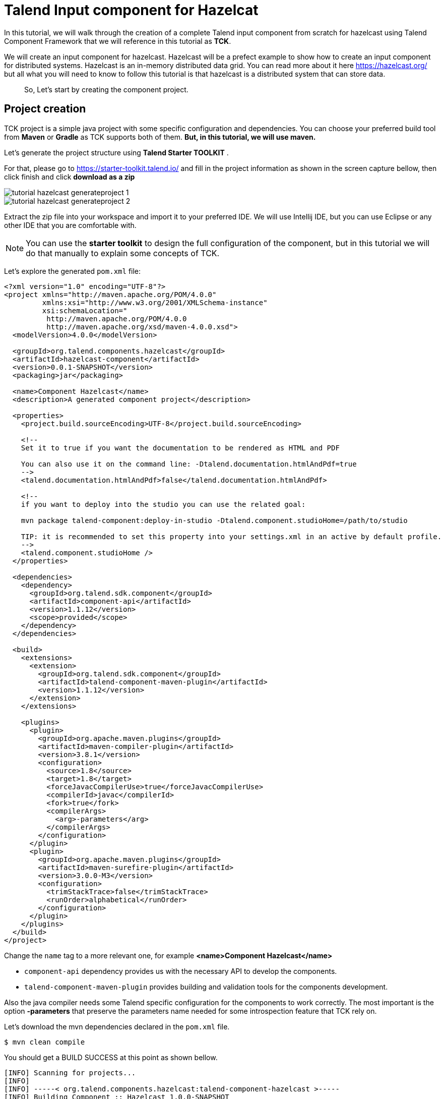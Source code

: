 = Talend Input component for Hazelcat
:page-partial:
:description: Example of input component implementation with Talend Component Kit
:keywords: tutorial, example, partition mapper, producer, source, hazelcast, distributed

[[tutorial-create-an-input-component2]]
In this tutorial, we will walk through the creation of a complete Talend input component from scratch for hazelcast using
Talend Component Framework that we will reference in this tutorial as *TCK*.

We will create an input component for hazelcast. Hazelcast will be a prefect example to show how to create an input component
for distributed systems. Hazelcast is an in-memory distributed data grid. You can read more about it here https://hazelcast.org/ but all what you
will need to know to follow this tutorial is that hazelcast is a distributed system that can store data.
____
So, Let's start by creating the component project.
____
== Project creation
TCK project is a simple java project with some specific configuration and dependencies. You can choose your
preferred build tool from *Maven* or *Gradle* as TCK supports both of them. *But, in this tutorial, we will use maven.*

Let's generate the project structure using *Talend Starter TOOLKIT* .

For that, please go to https://starter-toolkit.talend.io/ and fill in the project information as shown
in the screen capture bellow, then click finish and click *download as a zip*

image::tutorial_hazelcast_generateproject_1.png[]
image::tutorial_hazelcast_generateproject_2.png[]

Extract the zip file into your workspace and import it to your preferred IDE. We will use Intellij IDE, but you can use Eclipse
or any other IDE that you are comfortable with.

NOTE: You can use the *starter toolkit* to design the full configuration of the component, but in this tutorial we will do that
manually to explain some concepts of TCK.

Let's explore the generated `pom.xml` file:
[source,xml]
----
<?xml version="1.0" encoding="UTF-8"?>
<project xmlns="http://maven.apache.org/POM/4.0.0"
         xmlns:xsi="http://www.w3.org/2001/XMLSchema-instance"
         xsi:schemaLocation="
          http://maven.apache.org/POM/4.0.0
          http://maven.apache.org/xsd/maven-4.0.0.xsd">
  <modelVersion>4.0.0</modelVersion>

  <groupId>org.talend.components.hazelcast</groupId>
  <artifactId>hazelcast-component</artifactId>
  <version>0.0.1-SNAPSHOT</version>
  <packaging>jar</packaging>

  <name>Component Hazelcast</name>
  <description>A generated component project</description>

  <properties>
    <project.build.sourceEncoding>UTF-8</project.build.sourceEncoding>

    <!--
    Set it to true if you want the documentation to be rendered as HTML and PDF

    You can also use it on the command line: -Dtalend.documentation.htmlAndPdf=true
    -->
    <talend.documentation.htmlAndPdf>false</talend.documentation.htmlAndPdf>

    <!--
    if you want to deploy into the studio you can use the related goal:

    mvn package talend-component:deploy-in-studio -Dtalend.component.studioHome=/path/to/studio

    TIP: it is recommended to set this property into your settings.xml in an active by default profile.
    -->
    <talend.component.studioHome />
  </properties>

  <dependencies>
    <dependency>
      <groupId>org.talend.sdk.component</groupId>
      <artifactId>component-api</artifactId>
      <version>1.1.12</version>
      <scope>provided</scope>
    </dependency>
  </dependencies>

  <build>
    <extensions>
      <extension>
        <groupId>org.talend.sdk.component</groupId>
        <artifactId>talend-component-maven-plugin</artifactId>
        <version>1.1.12</version>
      </extension>
    </extensions>

    <plugins>
      <plugin>
        <groupId>org.apache.maven.plugins</groupId>
        <artifactId>maven-compiler-plugin</artifactId>
        <version>3.8.1</version>
        <configuration>
          <source>1.8</source>
          <target>1.8</target>
          <forceJavacCompilerUse>true</forceJavacCompilerUse>
          <compilerId>javac</compilerId>
          <fork>true</fork>
          <compilerArgs>
            <arg>-parameters</arg>
          </compilerArgs>
        </configuration>
      </plugin>
      <plugin>
        <groupId>org.apache.maven.plugins</groupId>
        <artifactId>maven-surefire-plugin</artifactId>
        <version>3.0.0-M3</version>
        <configuration>
          <trimStackTrace>false</trimStackTrace>
          <runOrder>alphabetical</runOrder>
        </configuration>
      </plugin>
    </plugins>
  </build>
</project>
----
Change the `name` tag to a more relevant one, for example *<name>Component Hazelcast</name>*

- `component-api` dependency provides us with the necessary API to develop the components.
- `talend-component-maven-plugin` provides building and validation tools for the components development.

Also the java compiler needs some Talend specific configuration for the components to work correctly.
The most important is the option *-parameters* that preserve the parameters name needed for some introspection feature that TCK rely on.

Let's download the mvn dependencies declared in the `pom.xml` file.
```
$ mvn clean compile
```
You should get a BUILD SUCCESS at this point as shown bellow.
```
[INFO] Scanning for projects...
[INFO]
[INFO] -----< org.talend.components.hazelcast:talend-component-hazelcast >-----
[INFO] Building Component :: Hazelcast 1.0.0-SNAPSHOT
[INFO] --------------------------------[ jar ]---------------------------------
[INFO]

...

[INFO]
[INFO] ------------------------------------------------------------------------
[INFO] BUILD SUCCESS
[INFO] ------------------------------------------------------------------------
[INFO] Total time:  1.311 s
[INFO] Finished at: 2019-09-03T11:42:41+02:00
[INFO] ------------------------------------------------------------------------
```
Now, let's create the project structure. For that, create the following folder structure as the following:

```
$ mkdir -p src/main/java
$ mkdir -p src/main/resources
```
And then, let's create the component java packages.

IMPORTANT: The Package are mandatory in the component model and you can't use the default one (no package).
It's recommended to create unique package by component to be able to reuse them as dependencies in other component
for example or to guarantee an isolation while writing unit tests.

```
$ mkdir -p src/main/java/org/talend/components/hazelcast
$ mkdir -p src/main/resources/org/talend/components/hazelcast
```
____
Now, the project is correctly setup, let's continue by registering the component family and setting up
some i18n properties
____
== Registering the Hazelcast components family
Every family (group) of components needs to be registered to be loaded by components server and then to be available
in Talend Studio components palette for example.

The family registration is done via the `package-info.java` file so let's create it.
For that move to `src/main/java/org/talend/components/hazelcast` package and create a  `package-info.java` file as bellow.

[source,java,indent=0,subs="verbatim,quotes,attributes"]
----
@Components(family = "Hazelcast", categories = "Databases")
@Icon(value = Icon.IconType.CUSTOM, custom = "Hazelcast")
package org.talend.components.hazelcast;

import org.talend.sdk.component.api.component.Components;
import org.talend.sdk.component.api.component.Icon;
----
*@Components*: declare the family name and the categories to which it will belongs *@Icon*: declare the component family icon. this is mostly used in the studio metadata tree.

TCK also provides i18n support via java properties files to customize and translate the display name of some properties
like the family name or, as we will see later in this tutorial, the component configuration labels.

So, let's create the i18n file in the `resources` folder.
For that, please move to `src/main/resources/org/talend/components/hazelcast` and create a `Messages.properties` file as bellow:

[source,properties,indent=0,subs="verbatim,quotes,attributes"]
----
# An i18n name for the component family
Hazelcast._displayName=Hazelcast
----
For the family icon, defined in the `package-info.java` file, an icon image needs to be provided in the `resources/icons`
folder.

TCK support `svg` and `png` format for the icons.

So let's create the `icons` folder and put an icon image for our hazelcast family.

```
$ mkdir -p /src/main/resources/icons
```
I will use the hazelcast icon from there official github repository that you can get from here https://avatars3.githubusercontent.com/u/1453152?s=200&v=4

Download the image and rename it to `Hazelcast_icon32.png`.
The name template is important and it should match `<Icon id from the package-info>_icon.32.png`
____
That's all for the component registration.
Now we can start designing the component configuration
____
== Hazelcast component configuration
All the I/O components follow a predefined model of configuration.
The configuration needs to be composed of two parts:

- *Datastore*: define all the properties that will let the component connect to the targeted system.
- *Dataset*: define the data that will be read or written from/to the targeted system.

=== Datastore
To connect to hazelcast cluster we will need the cluster ip address, the group name and the password of the targeted cluster.

In the component this will be represented by a simple POJO.
So, let's create a class file `HazelcastDatastore.java` in `serc/main/java/org/talend/components/hazelcast`
folder.

[source,java,indent=0,subs="verbatim,quotes,attributes"]
----
package org.talend.components.hazelcast;

import org.talend.sdk.component.api.configuration.Option;
import org.talend.sdk.component.api.configuration.constraint.Required;
import org.talend.sdk.component.api.configuration.type.DataStore;
import org.talend.sdk.component.api.configuration.ui.layout.GridLayout;
import org.talend.sdk.component.api.configuration.ui.widget.Credential;
import org.talend.sdk.component.api.meta.Documentation;

import java.io.Serializable;

@GridLayout({
        @GridLayout.Row("clusterIpAddress"),
        @GridLayout.Row({"groupName", "password"})
})
@DataStore("HazelcastDatastore")
@Documentation("Hazelcast Datastore configuration")
public class HazelcastDatastore implements Serializable {

    @Option
    @Required
    @Documentation("The hazelcast cluster ip address")
    private String clusterIpAddress;

    @Option
    @Documentation("cluster group name")
    private String groupName;

    @Option
    @Credential
    @Documentation("cluster password")
    private String password;

    // Getters & Setters omitted for simplicity
    // You need to generate them
}
----
Let's walk through the annotations used here :

- `@GridLayout`: define the ui layout of this configuration in a grid manner.
- `@DataStore`: mark this POJO as being a data store with the id `HazelcastDatastore` that can be used to reference the datastore in the i18n files or some services
- `@Documentation`: document classes and properties. then TCK rely on those metadata to generate a documentation for the component.
- `@Option`: mark class's attributes as being a configuration entry.
- `@Credential`: mark an Option as being a sensible data that need to be encrypted before it's stored.
- `@Required`: mark a configuration as being required.

Now let's define the i18n properties of the data store.
In the `Messages.properties` file let add the following lines:

[source,properties,indent=0,subs="verbatim,quotes,attributes"]
----
#datastore
Hazelcast.datastore.HazelcastDatastore._displayName=Hazelcast Connection
HazelcastDatastore.clusterIpAddress._displayName=Cluster ip address
HazelcastDatastore.groupName._displayName=Group Name
HazelcastDatastore.password._displayName=Passowrd
----
____
By this, we have defined the hazelcast datastore.
Let's see now for the dataset
____

=== Dataset
In hazelcast there is different types of data store that can be found.
You can manipulate Maps, List, Set, Cache, Locks, Queue, Topic....

In this tutorial we will focus on Maps as an example, but all what we will see is also applicable to all the other data structures.

To read/write from a map we will need the map name.
So, let's create the dataset classe.
For that create `HazelcastDataset.java`
file in `src/main/java/org/talend/components/hazelcast`

[source,java,indent=0,subs="verbatim,quotes,attributes"]
----
package org.talend.components.hazelcast;

import org.talend.sdk.component.api.configuration.Option;
import org.talend.sdk.component.api.configuration.type.DataSet;
import org.talend.sdk.component.api.configuration.ui.layout.GridLayout;
import org.talend.sdk.component.api.meta.Documentation;

import java.io.Serializable;

@GridLayout({
        @GridLayout.Row("connection"),
        @GridLayout.Row("mapName")
})
@DataSet("HazelcastDataset")
@Documentation("Hazelcast dataset")
public class HazelcastDataset implements Serializable {


    @Option
    @Documentation("Hazelcast connection")
    private HazelcastDatastore connection;

    @Option
    @Documentation("Hazelcast map name")
    private String mapName;

    // Getters & Setters omitted for simplicity
    // You need to generate them

}

----
Here, we have a new annotation `@Dataset` that mark this classe as being a dataset.
Note that we also have a reference to the datastore. this is a part of the components model.

Now and as we have done with the datastore, let's define the i18n properties of the dataset.
for that add the following lines to the `Messages.properties` file

[source,properties,indent=0,subs="verbatim,quotes,attributes"]
----
#dataset
Hazelcast.dataset.HazelcastDataset._displayName=Hazelcast Map
HazelcastDataset.connection._displayName=Connection
HazelcastDataset.mapName._displayName=Map Name
----
____
That's all we need for the component configuration. Now let's create the Source that will read the data from the hazelcast
map.
____
=== Source
Source is the class responsible of reading the data from the configured dataset.

A source get the configuration instance that will be injected by TCK at runtime and will use it to connect to the targeted
system to read the data.

Here is a simple source for Hazelcast.
[source,java,indent=0,subs="verbatim,quotes,attributes"]
----
package org.talend.components.hazelcast;

import org.talend.sdk.component.api.component.Icon;
import org.talend.sdk.component.api.component.Version;
import org.talend.sdk.component.api.configuration.Option;
import org.talend.sdk.component.api.input.Emitter;
import org.talend.sdk.component.api.input.PartitionMapper;
import org.talend.sdk.component.api.input.Producer;
import org.talend.sdk.component.api.meta.Documentation;
import org.talend.sdk.component.api.record.Record;

import javax.annotation.PostConstruct;
import javax.annotation.PreDestroy;
import java.io.IOException;
import java.io.Serializable;

@Version
@Icon(value = Icon.IconType.CUSTOM, custom = "Hazelcast")
@Emitter(name = "Input")
@Documentation("Hazelcast source")
public class HazelcastSource implements Serializable {

    private final HazelcastDataset dataset;

    public HazelcastSource(@Option("configuration") final HazelcastDataset configuration) {
        this.dataset = configuration;
    }

    @PostConstruct
    public void init() throws IOException {
        //Here we can init connections
    }

    @Producer
    public Record next() {
        // provide a record every time it called. return null if there is no more data
        return null;
    }

    @PreDestroy
    public void release() {
        // clean and release any resources
    }
}
----

Note that this class is annotated with `@Emitter` which mark this class as being a source that will produce records. We find
the `Icon` annotation that define the icon of the component. Here we will use the same icon as the family one but you can use
different icon if you want.

The constructor of the source class let TCK inject the required configuration to the source. We can also inject some common
services provided by TCK or other services that we can define in the component. We will see the service part later in this tutorial.

The method annotated with `@PostConstruct` is used to prepare resource or open a connection for example.

The method annotated with `@Producer` is responsible of retuning the next record if any. the method will return null if no
more record can be read.

The method annotated with `@PreDestroy` is responsible of cleaning any resource that was used or opened in the Source.

As for the configuration. the source also need some i18n properties to provide human readable display name of the source.

For that, please add the following line to the Messages.properties file.

[source,properties,indent=0,subs="verbatim,quotes,attributes"]
----
#Source
Hazelcast.Input._displayName=Input
----

At this point we can already see the result in the Talend component web tester to see how the configuration looks like and validate
our layout visually.

For that, let's execute this command in the project folder.
```
$ mvn clean install talend-component:web
```
This will start the component web tester and deploy the component to it. Then you can browse it at http://localhost:8080/
```
[INFO]
[INFO] --- talend-component-maven-plugin:1.1.12:web (default-cli) @ talend-component-hazelcast ---
[16:46:52.361][INFO ][.WebServer_8080][oyote.http11.Http11NioProtocol] Initializing ProtocolHandler ["http-nio-8080"]
[16:46:52.372][INFO ][.WebServer_8080][.catalina.core.StandardService] Starting service [Tomcat]
[16:46:52.372][INFO ][.WebServer_8080][e.catalina.core.StandardEngine] Starting Servlet engine: [Apache Tomcat/9.0.22]
[16:46:52.378][INFO ][.WebServer_8080][oyote.http11.Http11NioProtocol] Starting ProtocolHandler ["http-nio-8080"]
[16:46:52.390][INFO ][.WebServer_8080][g.apache.meecrowave.Meecrowave] --------------- http://localhost:8080
...
[INFO]

  You can now access the UI at http://localhost:8080


[INFO] Enter 'exit' to quit
[INFO] Initializing class org.talend.sdk.component.server.front.ComponentResourceImpl

```

image::tutorial_hazelcast_webtester.png[]
____
Now that we have setup our source let start creating some hazelcast specific code to connect to a cluster and read some
values for a map.
____
=== Source implementation for Hazelcast

To work with hazelcast we will need to add the `hazelcast-client` maven dependency to the `pom.xml` of the project.

Add this dependency into the dependencies tag in the `pom.xml`
[source,xml]
----
    <dependency>
      <groupId>com.hazelcast</groupId>
      <artifactId>hazelcast-client</artifactId>
      <version>3.12.2</version>
    </dependency>
----
Let's get an hazelcast instance in the `@PostConstruct` method. for that, let's start by declaring a HazelcastInstance
attribute in the source class. Note that any non serializable attribute needs to be marked as transient to avoid serialization
issues. Then let's implement the post construct method.
[source,java,indent=0,subs="verbatim,quotes,attributes"]
----
package org.talend.components.hazelcast;

import com.hazelcast.client.HazelcastClient;
import com.hazelcast.client.config.ClientConfig;
import com.hazelcast.client.config.ClientNetworkConfig;
import com.hazelcast.core.HazelcastInstance;
import org.talend.sdk.component.api.component.Icon;
import org.talend.sdk.component.api.component.Version;
import org.talend.sdk.component.api.configuration.Option;
import org.talend.sdk.component.api.input.Emitter;
import org.talend.sdk.component.api.input.Producer;
import org.talend.sdk.component.api.meta.Documentation;
import org.talend.sdk.component.api.record.Record;

import javax.annotation.PostConstruct;
import javax.annotation.PreDestroy;
import java.io.Serializable;

import static java.util.Collections.singletonList;

@Version
@Emitter(name = "Input")
@Icon(value = Icon.IconType.CUSTOM, custom = "Hazelcast")
@Documentation("Hazelcast source")
public class HazelcastSource implements Serializable {

    private final HazelcastDataset dataset;

    /**
     * Hazelcast instance is a client in a Hazelcast cluster
     */
    private transient HazelcastInstance hazelcastInstance;

    public HazelcastSource(@Option("configuration") final HazelcastDataset configuration) {
        this.dataset = configuration;
    }

    @PostConstruct
    public void init() {
        //Here we can init connections
        final HazelcastDatastore connection = dataset.getConnection();
        final ClientNetworkConfig networkConfig = new ClientNetworkConfig();
        networkConfig.setAddresses(singletonList(connection.getClusterIpAddress()));
        final ClientConfig config = new ClientConfig();
        config.setNetworkConfig(networkConfig);
        config.getGroupConfig().setName(connection.getGroupName()).setPassword(connection.getPassword());
        hazelcastInstance = HazelcastClient.newHazelcastClient(config);
    }

    @Producer
    public Record next() {
        // provide a record every time it called. return null if there is no more data
        return null;
    }

    @PreDestroy
    public void release() {
        // clean and release any resources
    }

}
----
Here, we have mapped the component configuration to hazelcast client configuration to create a hazelcast instance that
we will use later to get the map by it's name and then read the data from it.
The code is straight forward as you can notice. To keep it simple, we did expose only the required configuration in the component.

Now let's implement the code that will be responsible of reading the data from the hazelcast map.
[source,java,indent=0,subs="verbatim,quotes,attributes"]
----
package org.talend.components.hazelcast;

import com.hazelcast.client.HazelcastClient;
import com.hazelcast.client.config.ClientConfig;
import com.hazelcast.client.config.ClientNetworkConfig;
import com.hazelcast.core.HazelcastInstance;
import com.hazelcast.core.IMap;
import org.talend.sdk.component.api.component.Icon;
import org.talend.sdk.component.api.component.Version;
import org.talend.sdk.component.api.configuration.Option;
import org.talend.sdk.component.api.input.Emitter;
import org.talend.sdk.component.api.input.Producer;
import org.talend.sdk.component.api.meta.Documentation;
import org.talend.sdk.component.api.record.Record;
import org.talend.sdk.component.api.service.record.RecordBuilderFactory;

import javax.annotation.PostConstruct;
import javax.annotation.PreDestroy;
import java.io.Serializable;
import java.util.Iterator;
import java.util.Map;

import static java.util.Collections.singletonList;

@Version
@Emitter(name = "Input")
@Icon(value = Icon.IconType.CUSTOM, custom = "Hazelcast")
@Documentation("Hazelcast source")
public class HazelcastSource implements Serializable {

    private final HazelcastDataset dataset;

    /**
     * Hazelcast instance is a client in a Hazelcast cluster
     */
    private transient HazelcastInstance hazelcastInstance;

    private transient Iterator<Map.Entry<String, String>> mapIterator;

    private final RecordBuilderFactory recordBuilderFactory;

    public HazelcastSource(@Option("configuration") final HazelcastDataset configuration,
            final RecordBuilderFactory recordBuilderFactory) {
        this.dataset = configuration;
        this.recordBuilderFactory = recordBuilderFactory;
    }

    @PostConstruct
    public void init() {
        //Here we can init connections
        final HazelcastDatastore connection = dataset.getConnection();
        final ClientNetworkConfig networkConfig = new ClientNetworkConfig();
        networkConfig.setAddresses(singletonList(connection.getClusterIpAddress()));
        final ClientConfig config = new ClientConfig();
        config.setNetworkConfig(networkConfig);
        config.getGroupConfig().setName(connection.getGroupName()).setPassword(connection.getPassword());
        hazelcastInstance = HazelcastClient.newHazelcastClient(config);
    }

    @Producer
    public Record next() {
        // provide a record every time it called. return null if there is no more data
        if (mapIterator == null) {
            // Get the Distributed Map from Cluster.
            IMap<String, String> map = hazelcastInstance.getMap(dataset.getMapName());
            mapIterator = map.entrySet().iterator();
        }

        if (!mapIterator.hasNext()) {
            return null;
        }

        final Map.Entry<String, String> entry = mapIterator.next();
        return recordBuilderFactory.newRecordBuilder().withString(entry.getKey(), entry.getValue()).build();
    }

    @PreDestroy
    public void release() {
        // clean and release any resources
    }
}
----
Let's walk thought the implementation of the `Producer` annotated method.

We start by checking if the map iterator was already initialized and if not we get the map by it's name and we initialize it.
we do that in the `@Producer` method to ensure the map is only initialized if the `next()` method is called (a lazy initialisation). we also avoid the
map initialization in the `PostConstruct` as the hazelcast map is not serializable.

IMPORTANT: Note that all the objects initialized in the `PostConstruct` method needs to be serializable as the source
may be serialized and sent to an other worker in a distributed cluster for it's execution.

From the map, we create an iterator on the map keys that we will use to read from the map. then we will transform every pair
of key/value to a Talend Record with a key, value Object on every call to next.

Notice here that we have used the `RecordBuilderFactory` class which is a built in service in TCK that we have injected via
the Source constructor. This service is a factory to create Talend Records.

Now the `next()` method will produce a Record every time it's called. the method will return null if no more data is in the map.

____
That's all for the `@Producer` annotated method.

Now let's implement the `@PreDestroy` annotated method which will be responsible of releasing
all the resource used by the Source. So here we will need to shutdown the hazelcast client instance to release any connection
between the component and hazelcast cluster.
____
[source,java,indent=0,subs="verbatim,quotes,attributes"]
----
package org.talend.components.hazelcast;

import com.hazelcast.client.HazelcastClient;
import com.hazelcast.client.config.ClientConfig;
import com.hazelcast.client.config.ClientNetworkConfig;
import com.hazelcast.core.HazelcastInstance;
import com.hazelcast.core.IMap;
import org.talend.sdk.component.api.component.Icon;
import org.talend.sdk.component.api.component.Version;
import org.talend.sdk.component.api.configuration.Option;
import org.talend.sdk.component.api.input.Emitter;
import org.talend.sdk.component.api.input.Producer;
import org.talend.sdk.component.api.meta.Documentation;
import org.talend.sdk.component.api.record.Record;
import org.talend.sdk.component.api.service.record.RecordBuilderFactory;

import javax.annotation.PostConstruct;
import javax.annotation.PreDestroy;
import java.io.Serializable;
import java.util.Iterator;
import java.util.Map;

import static java.util.Collections.singletonList;

@Version
@Emitter(name = "Input")
@Icon(value = Icon.IconType.CUSTOM, custom = "Hazelcast")
@Documentation("Hazelcast source")
public class HazelcastSource implements Serializable {

    private final HazelcastDataset dataset;

    /**
     * Hazelcast instance is a client in a Hazelcast cluster
     */
    private transient HazelcastInstance hazelcastInstance;

    private transient Iterator<Map.Entry<String, String>> mapIterator;

    private final RecordBuilderFactory recordBuilderFactory;

    public HazelcastSource(@Option("configuration") final HazelcastDataset configuration,
            final RecordBuilderFactory recordBuilderFactory) {
        this.dataset = configuration;
        this.recordBuilderFactory = recordBuilderFactory;
    }

    @PostConstruct
    public void init() {
        //Here we can init connections
        final HazelcastDatastore connection = dataset.getConnection();
        final ClientNetworkConfig networkConfig = new ClientNetworkConfig();
        networkConfig.setAddresses(singletonList(connection.getClusterIpAddress()));
        final ClientConfig config = new ClientConfig();
        config.setNetworkConfig(networkConfig);
        config.getGroupConfig().setName(connection.getGroupName()).setPassword(connection.getPassword());
        hazelcastInstance = HazelcastClient.newHazelcastClient(config);
    }

    @Producer
    public Record next() {
        // provide a record every time it called. return null if there is no more data
        if (mapIterator == null) {
            // Get the Distributed Map from Cluster.
            IMap<String, String> map = hazelcastInstance.getMap(dataset.getMapName());
            mapIterator = map.entrySet().iterator();
        }

        if (!mapIterator.hasNext()) {
            return null;
        }

        final Map.Entry<String, String> entry = mapIterator.next();
        return recordBuilderFactory.newRecordBuilder().withString(entry.getKey(), entry.getValue()).build();
    }

    @PreDestroy
    public void release() {
        // clean and release any resources
        if (hazelcastInstance != null) {
            hazelcastInstance.shutdown();
        }
    }
}
----
____
Now, The hazel cast Source is completed. Let's write a simple unit test to check that it's working.
____
=== Test the source
TCK provide a set of testing api and tools that makes the testing simple and straight forward.
So let's create our first test.

To test our hazelcast Source, we will create an embedded hazelcast instance of only one member, for now,
and initialize it with some data. Then we will create a test Job that will read the data from it using the Source
that we have just implemented.

So for that, let's start by adding the the required test maven dependencies to our project.
[source,xml]
----
        <dependency>
            <groupId>org.junit.jupiter</groupId>
            <artifactId>junit-jupiter</artifactId>
            <version>5.5.1</version>
            <scope>test</scope>
        </dependency>
        <dependency>
            <groupId>org.talend.sdk.component</groupId>
            <artifactId>component-runtime-junit</artifactId>
            <version>1.1.12</version>
            <scope>test</scope>
        </dependency>
----
Let's start initializing a hazelcast test instance. and let's create a map with some test data.

For that, create the test class `HazelcastSourceTest.java` in `src/test/java` folder that you will need to create before.
[source,java,indent=0,subs="verbatim,quotes,attributes"]
----
package org.talend.components.hazelcast;

import com.hazelcast.core.Hazelcast;
import com.hazelcast.core.HazelcastInstance;
import com.hazelcast.core.IMap;
import org.junit.jupiter.api.AfterAll;
import org.junit.jupiter.api.BeforeAll;
import org.junit.jupiter.api.Test;

import static org.junit.jupiter.api.Assertions.assertEquals;

class HazelcastSourceTest {

    private static final String MAP_NAME = "MY-DISTRIBUTED-MAP";

    private static HazelcastInstance hazelcastInstance;

    @BeforeAll
    static void init() {
        hazelcastInstance = Hazelcast.newHazelcastInstance();
        IMap<String, String> map = hazelcastInstance.getMap(MAP_NAME);
        map.put("key1", "value1");
        map.put("key2", "value2");
        map.put("key3", "value3");
        map.put("key4", "value4");
    }

    @Test
    void initTest() {
        IMap<String, String> map = hazelcastInstance.getMap(MAP_NAME);
        assertEquals(4, map.size());
    }

    @AfterAll
    static void shutdown() {
        hazelcastInstance.shutdown();
    }

}
----
Here we start by creating a hazelcast instance for our test. then we create the `MY-DISTRIBUTED-MAP` map. The get map will
create the map if it's not already exists. Then we add some key, values that we will use in our test.
After that we have a simple test that check that the data was correctly initialized. By the end, we shutdown the hazelcast test
instance.

Run the test by execution and check in the logs that a hazelcast cluster of one member is created and that the test is
passing.
```
$ mvn clean test
```

Now, let's create our test job to test our Source.

To be able to test the component. TCK provides the annotation `@WithComponents` which enable component testing. So, let's
start by adding this annotation to our test. The annotation takes the components java package as a value parameter.
[source,java,indent=0,subs="verbatim,quotes,attributes"]
----
package org.talend.components.hazelcast;

import com.hazelcast.core.Hazelcast;
import com.hazelcast.core.HazelcastInstance;
import com.hazelcast.core.IMap;
import org.junit.jupiter.api.AfterAll;
import org.junit.jupiter.api.BeforeAll;
import org.junit.jupiter.api.Test;
import org.talend.sdk.component.junit5.WithComponents;

import static org.junit.jupiter.api.Assertions.assertEquals;

@WithComponents("org.talend.components.hazelcast")
class HazelcastSourceTest {

    private static final String MAP_NAME = "MY-DISTRIBUTED-MAP";

    private static HazelcastInstance hazelcastInstance;

    @BeforeAll
    static void init() {
        hazelcastInstance = Hazelcast.newHazelcastInstance();
        IMap<String, String> map = hazelcastInstance.getMap(MAP_NAME);
        map.put("key1", "value1");
        map.put("key2", "value2");
        map.put("key3", "value3");
        map.put("key4", "value4");
    }

    @Test
    void initTest() {
        IMap<String, String> map = hazelcastInstance.getMap(MAP_NAME);
        assertEquals(4, map.size());
    }

    @AfterAll
    static void shutdown() {
        hazelcastInstance.shutdown();
    }

}
----
Now let's create the test job that will configure the hazelcast and link it to an output that will collect the data
that will be produced by the source.
[source,java,indent=0,subs="verbatim,quotes,attributes"]
----
package org.talend.components.hazelcast;

import com.hazelcast.core.Hazelcast;
import com.hazelcast.core.HazelcastInstance;
import com.hazelcast.core.IMap;
import org.junit.jupiter.api.AfterAll;
import org.junit.jupiter.api.BeforeAll;
import org.junit.jupiter.api.Test;
import org.talend.sdk.component.api.record.Record;
import org.talend.sdk.component.junit.BaseComponentsHandler;
import org.talend.sdk.component.junit5.Injected;
import org.talend.sdk.component.junit5.WithComponents;
import org.talend.sdk.component.runtime.manager.chain.Job;

import java.util.List;

import static org.junit.jupiter.api.Assertions.assertEquals;
import static org.talend.sdk.component.junit.SimpleFactory.configurationByExample;

@WithComponents("org.talend.components.hazelcast")
class HazelcastSourceTest {

    private static final String MAP_NAME = "MY-DISTRIBUTED-MAP";

    private static HazelcastInstance hazelcastInstance;

    @Injected
    protected BaseComponentsHandler componentsHandler;

    @BeforeAll
    static void init() {
        hazelcastInstance = Hazelcast.newHazelcastInstance();
        IMap<String, String> map = hazelcastInstance.getMap(MAP_NAME);
        map.put("key1", "value1");
        map.put("key2", "value2");
        map.put("key3", "value3");
        map.put("key4", "value4");
    }

    @Test
    void initTest() {
        IMap<String, String> map = hazelcastInstance.getMap(MAP_NAME);
        assertEquals(4, map.size());
    }

    @Test
    void sourceTest() {
        final HazelcastDatastore connection = new HazelcastDatastore();
        connection.setClusterIpAddress(hazelcastInstance.getCluster().getMembers().iterator().next().getAddress().getHost());
        connection.setGroupName(hazelcastInstance.getConfig().getGroupConfig().getName());
        connection.setPassword(hazelcastInstance.getConfig().getGroupConfig().getPassword());
        final HazelcastDataset dataset = new HazelcastDataset();
        dataset.setConnection(connection);
        dataset.setMapName(MAP_NAME);

        final String configUri = configurationByExample().forInstance(dataset).configured().toQueryString();

        Job.components()
                .component("Input", "Hazelcast://Input?" + configUri)
                .component("Output", "test://collector")
            .connections()
                .from("Input").to("Output")
            .build()
            .run();

        List<Record> data = componentsHandler.getCollectedData(Record.class);
        assertEquals(4, data.size());
    }

    @AfterAll
    static void shutdown() {
        hazelcastInstance.shutdown();
    }
}
----
Note that we have added the `componentsHandler` attribute which will be injected by TCK to our test. This component handler
gives us access to the collected data.

In `sourceTest` method we have instantiated the configuration of the source and fill it we the configuration of our hazelcast
test instance created before to let the source connect to it.
The Job API provide a simple way to build a DAG (directed acyclic graph) job using Talend components and then run it on
a specific runner (standalone, beam or spark). in this test we will first start using only the default runner which is the
standalone one.

the `configurationByExample()` method create the `ByExample` factory which provide a simple way to convert the configuration
instance to an URI configuration that can be used with the Job API to configure the component correctly.

At the end we run the job and check that the collected data size is equals to the initialized test data.

Execute the unit test and check that it's passing. So our source is reading the data correctly from hazelcast.
```
$ mvn clean test
```

____
By that, our simple source is completed and tested. In the next section we will implement a the partition mapper for the source
which will be responsible of spiting the work (data reading) corresponding to the available cluster members to distribute
the work load.
____

=== Partition Mapper
The partition mapper will be responsible of calculating the number of Source that can be created and executed in parallel
on different available worker in a distributed system. (in hazelcast it will corresponds to the  cluster members counts)

So, le's evolve our test environment to add more hazelcast members and initialize it with more data.

For that, we will need to instantiate more hazelcast instance as every hazelcast instance correspond to one member
in a cluster. In our test this can be done as the following:
[source,java,indent=0,subs="verbatim,quotes,attributes"]
----
package org.talend.components.hazelcast;

import com.hazelcast.core.Hazelcast;
import com.hazelcast.core.HazelcastInstance;
import com.hazelcast.core.IMap;
import org.junit.jupiter.api.AfterAll;
import org.junit.jupiter.api.BeforeAll;
import org.junit.jupiter.api.Test;
import org.talend.sdk.component.api.record.Record;
import org.talend.sdk.component.junit.BaseComponentsHandler;
import org.talend.sdk.component.junit5.Injected;
import org.talend.sdk.component.junit5.WithComponents;
import org.talend.sdk.component.runtime.manager.chain.Job;

import java.util.List;
import java.util.UUID;
import java.util.stream.Collectors;
import java.util.stream.IntStream;

import static org.junit.jupiter.api.Assertions.assertEquals;
import static org.talend.sdk.component.junit.SimpleFactory.configurationByExample;

@WithComponents("org.talend.components.hazelcast")
class HazelcastSourceTest {

    private static final String MAP_NAME = "MY-DISTRIBUTED-MAP";

    private static final int CLUSTER_MEMBERS_COUNT = 2;

    private static final int MAX_DATA_COUNT_BY_MEMBER = 50;

    private static List<HazelcastInstance> hazelcastInstances;

    @Injected
    protected BaseComponentsHandler componentsHandler;

    @BeforeAll
    static void init() {
        hazelcastInstances = IntStream.range(0, CLUSTER_MEMBERS_COUNT)
                .mapToObj(i -> Hazelcast.newHazelcastInstance())
                .collect(Collectors.toList());
        //add some data
        hazelcastInstances.forEach(hz -> {
            final IMap<String, String> map = hz.getMap(MAP_NAME);
            IntStream.range(0, MAX_DATA_COUNT_BY_MEMBER)
                    .forEach(i -> map.put(UUID.randomUUID().toString(), "value " + i));
        });
    }

    @Test
    void initTest() {
        IMap<String, String> map = hazelcastInstances.get(0).getMap(MAP_NAME);
        assertEquals(CLUSTER_MEMBERS_COUNT * MAX_DATA_COUNT_BY_MEMBER, map.size());
    }

    @Test
    void sourceTest() {
        final HazelcastDatastore connection = new HazelcastDatastore();
        HazelcastInstance hazelcastInstance = hazelcastInstances.get(0);
        connection.setClusterIpAddress(
                hazelcastInstance.getCluster().getMembers().iterator().next().getAddress().getHost());
        connection.setGroupName(hazelcastInstance.getConfig().getGroupConfig().getName());
        connection.setPassword(hazelcastInstance.getConfig().getGroupConfig().getPassword());
        final HazelcastDataset dataset = new HazelcastDataset();
        dataset.setConnection(connection);
        dataset.setMapName(MAP_NAME);

        final String configUri = configurationByExample().forInstance(dataset).configured().toQueryString();

        Job.components()
                .component("Input", "Hazelcast://Input?" + configUri)
                .component("Output", "test://collector")
                .connections()
                .from("Input")
                .to("Output")
                .build()
                .run();

        List<Record> data = componentsHandler.getCollectedData(Record.class);
        assertEquals(CLUSTER_MEMBERS_COUNT * MAX_DATA_COUNT_BY_MEMBER, data.size());
    }

    @AfterAll
    static void shutdown() {
        hazelcastInstances.forEach(HazelcastInstance::shutdown);
    }

}
----
Here we create two hazelcast instance which will create two hazelcast members. So we will get a cluster
of two members (nodes) where we can distribute the data.
We also added more data to the test map and update the shutdown method and our test.

Now let's run our test on our multi nodes cluster.
```
mvn clean test
```

Note that the Source is a simple implementation that don't distribute the work load and read all the data in a classic way
without distributing the read action on different cluster member.

Now that we have our multi members hazelcast cluster, we can start implementing a partition mapper that takes
into account the cluster size and the available dataset size to distribute the work on the members efficiently.

So let's implement the partition mapper class. For that, start creating a class file `HazelcastPartitionMapper.java`
[source,java,indent=0,subs="verbatim,quotes,attributes"]
----
package org.talend.components.hazelcast;

import com.hazelcast.client.HazelcastClient;
import com.hazelcast.client.config.ClientConfig;
import com.hazelcast.client.config.ClientNetworkConfig;
import com.hazelcast.core.HazelcastInstance;
import org.talend.sdk.component.api.component.Icon;
import org.talend.sdk.component.api.component.Version;
import org.talend.sdk.component.api.configuration.Option;
import org.talend.sdk.component.api.input.Assessor;
import org.talend.sdk.component.api.input.Emitter;
import org.talend.sdk.component.api.input.PartitionMapper;
import org.talend.sdk.component.api.input.PartitionSize;
import org.talend.sdk.component.api.input.Split;
import org.talend.sdk.component.api.meta.Documentation;
import org.talend.sdk.component.api.service.record.RecordBuilderFactory;

import javax.annotation.PostConstruct;
import javax.annotation.PreDestroy;
import java.util.List;
import java.util.UUID;

import static java.util.Collections.singletonList;

@Version
@PartitionMapper(name = "Input")
@Icon(value = Icon.IconType.CUSTOM, custom = "Hazelcast")
@Documentation("Hazelcast source")
public class HazelcastPartitionMapper {

    private final HazelcastDataset dataset;

    /**
     * Hazelcast instance is a client in a Hazelcast cluster
     */
    private transient HazelcastInstance hazelcastInstance;

    private final RecordBuilderFactory recordBuilderFactory;

    public HazelcastPartitionMapper(@Option("configuration") final HazelcastDataset configuration,
            final RecordBuilderFactory recordBuilderFactory) {
        this.dataset = configuration;
        this.recordBuilderFactory = recordBuilderFactory;
    }

    @PostConstruct
    public void init() {
        //Here we can init connections
        final HazelcastDatastore connection = dataset.getConnection();
        final ClientNetworkConfig networkConfig = new ClientNetworkConfig();
        networkConfig.setAddresses(singletonList(connection.getClusterIpAddress()));
        final ClientConfig config = new ClientConfig();
        config.setNetworkConfig(networkConfig);
        config.getGroupConfig().setName(connection.getGroupName()).setPassword(connection.getPassword());
        config.setInstanceName(getClass().getName()+"-"+ UUID.randomUUID().toString());
        config.setClassLoader(Thread.currentThread().getContextClassLoader());
        hazelcastInstance = HazelcastClient.newHazelcastClient(config);
    }

    @Assessor
    public long estimateSize() {
        return 0;
    }

    @Split
    public List<HazelcastPartitionMapper> split(@PartitionSize final long bundleSize) {
        return null;
    }

    @Emitter
    public HazelcastSource createSource() {
        return null;
    }

    @PreDestroy
    public void release() {
        if(hazelcastInstance != null) {
            hazelcastInstance.shutdown();
        }
    }
}
----
When introducing a partition mapper with a Source.
The partition mapper will be responsible of parameter injection and source instance creation. This way we move all the
attribute initialization from the source to the partition mapper class.

in the configuration we also set an instance name to make it easy to find the client instance in logs and while debugging.
We also set the instance class loader to be the tccl.

The partition mapper class is composed of :

- `constructor`: responsible of configuration and services injection
- `Assessor`: method annotated with Assessor is responsible of the dataset size estimation. the estimated dataset size is
used by the underlying runner to calculate the optimal bundle size to ditribute the work load efficiently.
- `Split`: method annotated with Split is responsible of the calculation and the creation of partition mapper instance
based on the requested bundle size  by the underlying runner.it will create as much partition as possible to handle
the work load according to the requested bundle size and the dataset size in a way that bundles can be palatalized
efficiently on different available worker (members in hazelcast)

- `Emitter`: method annotated by Emitter is responsible of the creation of the source instance with an adapted configuration
that will let the source to be able of the bundle size to handle the records amount that it will produce. and the required services
In other words, it will adapt the configuration to let the source read only the requested bundle of data.
The source will need to control the bundle that will be read. Think of it like a pagination pattern where every source
instance  will read only one page.

____
Let's implement the Assessor method
____
==== Assessor
The assessor method will need to calculate the memory size of every member on the cluster. for that we will need to submit
the some calculation task to the members. for that we will nead a serializable task that is aware of the hazelcast instance

Let's create our serializable task first.
[source,java,indent=0,subs="verbatim,quotes,attributes"]
----
package org.talend.components.hazelcast;

import com.hazelcast.core.HazelcastInstance;
import com.hazelcast.core.HazelcastInstanceAware;

import java.io.Serializable;
import java.util.concurrent.Callable;

public abstract class SerializableTask<T> implements Callable<T>, Serializable, HazelcastInstanceAware {

    protected transient HazelcastInstance localInstance;

    @Override
    public void setHazelcastInstance(final HazelcastInstance hazelcastInstance) {
        localInstance = hazelcastInstance;
    }
}
----
We will use this class to submit any task to hazelcast cluster. Now, let's use it to estimate the dataset size in the assessor
method.
[source,java,indent=0,subs="verbatim,quotes,attributes"]
----
package org.talend.components.hazelcast;

import com.hazelcast.client.HazelcastClient;
import com.hazelcast.client.config.ClientConfig;
import com.hazelcast.client.config.ClientNetworkConfig;
import com.hazelcast.core.HazelcastInstance;
import com.hazelcast.core.IExecutorService;
import org.talend.sdk.component.api.component.Icon;
import org.talend.sdk.component.api.component.Version;
import org.talend.sdk.component.api.configuration.Option;
import org.talend.sdk.component.api.input.Assessor;
import org.talend.sdk.component.api.input.Emitter;
import org.talend.sdk.component.api.input.PartitionMapper;
import org.talend.sdk.component.api.input.PartitionSize;
import org.talend.sdk.component.api.input.Split;
import org.talend.sdk.component.api.meta.Documentation;
import org.talend.sdk.component.api.service.record.RecordBuilderFactory;

import javax.annotation.PostConstruct;
import javax.annotation.PreDestroy;
import java.util.List;
import java.util.UUID;
import java.util.concurrent.ExecutionException;

import static java.util.Collections.singletonList;

@Version
@PartitionMapper(name = "Input")
@Icon(value = Icon.IconType.CUSTOM, custom = "Hazelcast")
@Documentation("Hazelcast source")
public class HazelcastPartitionMapper {

    private final HazelcastDataset dataset;

    /**
     * Hazelcast instance is a client in a Hazelcast cluster
     */
    private transient HazelcastInstance hazelcastInstance;

    private final RecordBuilderFactory recordBuilderFactory;

    private transient IExecutorService executorService;

    public HazelcastPartitionMapper(@Option("configuration") final HazelcastDataset configuration,
            final RecordBuilderFactory recordBuilderFactory) {
        this.dataset = configuration;
        this.recordBuilderFactory = recordBuilderFactory;
    }

    @PostConstruct
    public void init() {
        //Here we can init connections
        final HazelcastDatastore connection = dataset.getConnection();
        final ClientNetworkConfig networkConfig = new ClientNetworkConfig();
        networkConfig.setAddresses(singletonList(connection.getClusterIpAddress()));
        final ClientConfig config = new ClientConfig();
        config.setNetworkConfig(networkConfig);
        config.getGroupConfig().setName(connection.getGroupName()).setPassword(connection.getPassword());
        config.setInstanceName(getClass().getName()+"-"+ UUID.randomUUID().toString());
        config.setClassLoader(Thread.currentThread().getContextClassLoader());
        hazelcastInstance = HazelcastClient.newHazelcastClient(config);
    }

    @Assessor
    public long estimateSize() {
        return getExecutorService().submitToAllMembers(new SerializableTask<Long>() {

            @Override
            public Long call() {
                return localInstance.getMap(dataset.getMapName()).getLocalMapStats().getHeapCost();
            }
        }).values().stream().mapToLong(feature -> {
            try {
                return feature.get();
            } catch (InterruptedException | ExecutionException e) {
                throw new IllegalStateException(e);
            }
        }).sum();
    }

    @Split
    public List<HazelcastPartitionMapper> split(@PartitionSize final long bundleSize) {
          return null;
    }

    @Emitter
    public HazelcastSource createSource() {
        return null;
    }

    @PreDestroy
    public void release() {
        if(hazelcastInstance != null) {
            hazelcastInstance.shutdown();
        }
    }

    private IExecutorService getExecutorService() {
        return executorService == null ?
                executorService = hazelcastInstance.getExecutorService("talend-executor-service") :
                executorService;
    }
}
----
In the Assessor method we calculate the memory size that our map occupies on all the members.
In hazelcast, to distribute the a task to all the members we use an execution service which we initialize in `getExecutorService()`
method. So we request the size of the map on every available member and then we sum the result to get the total size of the
map in the distributed cluster.
____
Now, let's implement the `Split` method.
____
==== Split
[source,java,indent=0,subs="verbatim,quotes,attributes"]
----
package org.talend.components.hazelcast;

import com.hazelcast.client.HazelcastClient;
import com.hazelcast.client.config.ClientConfig;
import com.hazelcast.client.config.ClientNetworkConfig;
import com.hazelcast.core.HazelcastInstance;
import com.hazelcast.core.IExecutorService;
import com.hazelcast.core.Member;
import org.talend.sdk.component.api.component.Icon;
import org.talend.sdk.component.api.component.Version;
import org.talend.sdk.component.api.configuration.Option;
import org.talend.sdk.component.api.input.Assessor;
import org.talend.sdk.component.api.input.Emitter;
import org.talend.sdk.component.api.input.PartitionMapper;
import org.talend.sdk.component.api.input.PartitionSize;
import org.talend.sdk.component.api.input.Split;
import org.talend.sdk.component.api.meta.Documentation;
import org.talend.sdk.component.api.service.record.RecordBuilderFactory;

import javax.annotation.PostConstruct;
import javax.annotation.PreDestroy;
import java.util.AbstractMap;
import java.util.ArrayList;
import java.util.Iterator;
import java.util.List;
import java.util.Map;
import java.util.Objects;
import java.util.UUID;
import java.util.concurrent.ExecutionException;

import static java.util.Collections.singletonList;
import static java.util.Collections.synchronizedMap;
import static java.util.stream.Collectors.toList;
import static java.util.stream.Collectors.toMap;

@Version
@PartitionMapper(name = "Input")
@Icon(value = Icon.IconType.CUSTOM, custom = "Hazelcast")
@Documentation("Hazelcast source")
public class HazelcastPartitionMapper {

    private final HazelcastDataset dataset;

    /**
     * Hazelcast instance is a client in a Hazelcast cluster
     */
    private transient HazelcastInstance hazelcastInstance;

    private final RecordBuilderFactory recordBuilderFactory;

    private transient IExecutorService executorService;

    private List<String> members;

    public HazelcastPartitionMapper(@Option("configuration") final HazelcastDataset configuration,
            final RecordBuilderFactory recordBuilderFactory) {
        this.dataset = configuration;
        this.recordBuilderFactory = recordBuilderFactory;
    }

    private HazelcastPartitionMapper(final HazelcastDataset configuration,
            final RecordBuilderFactory recordBuilderFactory, List<String> membersUUID) {
        this.dataset = configuration;
        this.recordBuilderFactory = recordBuilderFactory;
        this.members = membersUUID;
    }

    @PostConstruct
    public void init() {
        //Here we can init connections
        final HazelcastDatastore connection = dataset.getConnection();
        final ClientNetworkConfig networkConfig = new ClientNetworkConfig();
        networkConfig.setAddresses(singletonList(connection.getClusterIpAddress()));
        final ClientConfig config = new ClientConfig();
        config.setNetworkConfig(networkConfig);
        config.getGroupConfig().setName(connection.getGroupName()).setPassword(connection.getPassword());
        config.setInstanceName(getClass().getName() + "-" + UUID.randomUUID().toString());
        config.setClassLoader(Thread.currentThread().getContextClassLoader());
        hazelcastInstance = HazelcastClient.newHazelcastClient(config);
    }

    @Assessor
    public long estimateSize() {
        return executorService.submitToAllMembers(
                () -> hazelcastInstance.getMap(dataset.getMapName()).getLocalMapStats().getHeapCost())
                .values()
                .stream()
                .mapToLong(feature -> {
                    try {
                        return feature.get();
                    } catch (InterruptedException | ExecutionException e) {
                        throw new IllegalStateException(e);
                    }
                })
                .sum();
    }

    @Split
    public List<HazelcastPartitionMapper> split(@PartitionSize final long bundleSize) {
        final Map<String, Long> heapSizeByMember =
                getExecutorService().submitToAllMembers(new SerializableTask<Long>() {

                    @Override
                    public Long call() {
                        return localInstance.getMap(dataset.getMapName()).getLocalMapStats().getHeapCost();
                    }
                }).entrySet().stream().map(heapSizeMember -> {
                    try {
                        return new AbstractMap.SimpleEntry<>(heapSizeMember.getKey().getUuid(),
                                heapSizeMember.getValue().get());
                    } catch (InterruptedException | ExecutionException e) {
                        throw new IllegalStateException(e);
                    }
                }).collect(toMap(AbstractMap.SimpleEntry::getKey, AbstractMap.SimpleEntry::getValue));

        final List<HazelcastPartitionMapper> partitions = new ArrayList<>(heapSizeByMember.keySet()).stream()
                .map(e -> combineMembers(e, bundleSize, heapSizeByMember))
                .filter(Objects::nonNull)
                .map(m -> new HazelcastPartitionMapper(dataset, recordBuilderFactory, m))
                .collect(toList());

        if (partitions.isEmpty()) {
            List<String> allMembers =
                    hazelcastInstance.getCluster().getMembers().stream().map(Member::getUuid).collect(toList());
            partitions.add(new HazelcastPartitionMapper(dataset, recordBuilderFactory, allMembers));
        }

        return partitions;
    }

    private List<String> combineMembers(String current, final long bundleSize, final Map<String, Long> sizeByMember) {

        if (sizeByMember.isEmpty() || !sizeByMember.containsKey(current)) {
            return null;
        }

        final List<String> combined = new ArrayList<>();
        long size = sizeByMember.remove(current);
        combined.add(current);
        for (Iterator<Map.Entry<String, Long>> it = sizeByMember.entrySet().iterator(); it.hasNext(); ) {
            Map.Entry<String, Long> entry = it.next();
            if (size + entry.getValue() <= bundleSize) {
                combined.add(entry.getKey());
                size += entry.getValue();
                it.remove();
            }
        }
        return combined;
    }

    @Emitter
    public HazelcastSource createSource() {
        return null;
    }

    @PreDestroy
    public void release() {
        if (hazelcastInstance != null) {
            hazelcastInstance.shutdown();
        }
    }

    private IExecutorService getExecutorService() {
        return executorService == null ?
                executorService = hazelcastInstance.getExecutorService("talend-executor-service") :
                executorService;
    }
}
----

the split method calculate the heap size of our map on every member of the cluster.
Then, it calculate how much members, a source can handle.
As the only thing that we can distribute with a configuration like this is to split the reading task from the different
members.

So if a member contains less data than the requested bundle size we check if we can combine it with the data from
an other member where the combination of the two members data size is less or equals to the requested bundle size.

Read the code carefully to fully understand the logic implemented here.

____
Now, that we have finished the implementation of the split, let adapt the source to take into account the split.
The source will get the list of members from where it will read data.
____

==== Source
[source,java,indent=0,subs="verbatim,quotes,attributes"]
----
package org.talend.components.hazelcast;

import com.hazelcast.client.HazelcastClient;
import com.hazelcast.client.config.ClientConfig;
import com.hazelcast.client.config.ClientNetworkConfig;
import com.hazelcast.core.HazelcastInstance;
import com.hazelcast.core.IMap;
import com.hazelcast.core.Member;
import org.talend.sdk.component.api.input.Producer;
import org.talend.sdk.component.api.record.Record;
import org.talend.sdk.component.api.service.record.RecordBuilderFactory;

import javax.annotation.PostConstruct;
import javax.annotation.PreDestroy;
import java.io.Serializable;
import java.util.Iterator;
import java.util.List;
import java.util.Map;
import java.util.Set;
import java.util.UUID;
import java.util.concurrent.ExecutionException;
import java.util.concurrent.Future;

import static java.util.Collections.singletonList;
import static java.util.stream.Collectors.toMap;

public class HazelcastSource implements Serializable {

    private final HazelcastDataset dataset;

    private transient HazelcastInstance hazelcastInstance;

    private final List<String> members;

    private transient Iterator<Map.Entry<String, String>> mapIterator;

    private final RecordBuilderFactory recordBuilderFactory;

    private transient Iterator<Map.Entry<Member, Future<Map<String, String>>>> dataByMember;

    public HazelcastSource(final HazelcastDataset configuration, final RecordBuilderFactory recordBuilderFactory,
            final List<String> members) {
        this.dataset = configuration;
        this.recordBuilderFactory = recordBuilderFactory;
        this.members = members;
    }

    @PostConstruct
    public void init() {
        //Here we can init connections
        final HazelcastDatastore connection = dataset.getConnection();
        final ClientNetworkConfig networkConfig = new ClientNetworkConfig();
        networkConfig.setAddresses(singletonList(connection.getClusterIpAddress()));
        final ClientConfig config = new ClientConfig();
        config.setNetworkConfig(networkConfig);
        config.getGroupConfig().setName(connection.getGroupName()).setPassword(connection.getPassword());
        config.setInstanceName(getClass().getName() + "-" + UUID.randomUUID().toString());
        config.setClassLoader(Thread.currentThread().getContextClassLoader());
        hazelcastInstance = HazelcastClient.newHazelcastClient(config);
    }

    @Producer
    public Record next() {
        if (dataByMember == null) {
            dataByMember = hazelcastInstance.getExecutorService("talend-source")
                    .submitToMembers(new SerializableTask<Map<String, String>>() {

                        @Override
                        public Map<String, String> call() {
                            final IMap<String, String> map = localInstance.getMap(dataset.getMapName());
                            final Set<String> localKeySet = map.localKeySet();
                            return localKeySet.stream().collect(toMap(k -> k, map::get));
                        }
                    }, member -> members.contains(member.getUuid()))
                    .entrySet()
                    .iterator();
        }

        if (mapIterator != null && !mapIterator.hasNext() && !dataByMember.hasNext()) {
            return null;
        }

        if (mapIterator == null || !mapIterator.hasNext()) {
            Map.Entry<Member, Future<Map<String, String>>> next = dataByMember.next();
            try {
                mapIterator = next.getValue().get().entrySet().iterator();
            } catch (InterruptedException | ExecutionException e) {
                throw new IllegalStateException(e);
            }
        }

        Map.Entry<String, String> entry = mapIterator.next();
        return recordBuilderFactory.newRecordBuilder().withString(entry.getKey(), entry.getValue()).build();

    }

    @PreDestroy
    public void release() {
        if (hazelcastInstance != null) {
            hazelcastInstance.shutdown();
        }
    }
}
----
In the `next` method we read the data from the members that we will get from the partition mapper.

In a bigdata runner (like spark) we will get multiple source instance. and every source instance will be responsible of
reading data from a specific set of members already calculated by the partition mapper.

Take some time to read the code and to understand what it's going on and how we iterate on the data member by member.
The data is fetched only when the `next` method is called. Which let us stream the data from members without loading it
all into the memory.

Now, let's implement the last method of this component. The method annotated by `@Emitter` in the `HazelcastPartitionMapper`
class.
[source,java,indent=0,subs="verbatim,quotes,attributes"]
----
package org.talend.components.hazelcast;

import com.hazelcast.client.HazelcastClient;
import com.hazelcast.client.config.ClientConfig;
import com.hazelcast.client.config.ClientNetworkConfig;
import com.hazelcast.core.HazelcastInstance;
import com.hazelcast.core.IExecutorService;
import com.hazelcast.core.Member;
import org.talend.sdk.component.api.component.Icon;
import org.talend.sdk.component.api.component.Version;
import org.talend.sdk.component.api.configuration.Option;
import org.talend.sdk.component.api.input.Assessor;
import org.talend.sdk.component.api.input.Emitter;
import org.talend.sdk.component.api.input.PartitionMapper;
import org.talend.sdk.component.api.input.PartitionSize;
import org.talend.sdk.component.api.input.Split;
import org.talend.sdk.component.api.meta.Documentation;
import org.talend.sdk.component.api.service.record.RecordBuilderFactory;

import javax.annotation.PostConstruct;
import javax.annotation.PreDestroy;
import java.io.Serializable;
import java.util.AbstractMap;
import java.util.ArrayList;
import java.util.Iterator;
import java.util.List;
import java.util.Map;
import java.util.Objects;
import java.util.UUID;
import java.util.concurrent.ExecutionException;

import static java.util.Collections.singletonList;
import static java.util.stream.Collectors.toList;
import static java.util.stream.Collectors.toMap;

@Version
@PartitionMapper(name = "Input")
@Icon(value = Icon.IconType.CUSTOM, custom = "Hazelcast")
@Documentation("Hazelcast source")
public class HazelcastPartitionMapper implements Serializable {

    private final HazelcastDataset dataset;

    /**
     * Hazelcast instance is a client in a Hazelcast cluster
     */
    private transient HazelcastInstance hazelcastInstance;

    private final RecordBuilderFactory recordBuilderFactory;

    private transient IExecutorService executorService;

    private List<String> members;

    public HazelcastPartitionMapper(@Option("configuration") final HazelcastDataset configuration,
            final RecordBuilderFactory recordBuilderFactory) {
        this.dataset = configuration;
        this.recordBuilderFactory = recordBuilderFactory;
    }

    private HazelcastPartitionMapper(final HazelcastDataset configuration,
            final RecordBuilderFactory recordBuilderFactory, List<String> membersUUID) {
        this.dataset = configuration;
        this.recordBuilderFactory = recordBuilderFactory;
        this.members = membersUUID;
    }

    @PostConstruct
    public void init() {
        //Here we can init connections
        final HazelcastDatastore connection = dataset.getConnection();
        final ClientNetworkConfig networkConfig = new ClientNetworkConfig();
        networkConfig.setAddresses(singletonList(connection.getClusterIpAddress()));
        final ClientConfig config = new ClientConfig();
        config.setNetworkConfig(networkConfig);
        config.getGroupConfig().setName(connection.getGroupName()).setPassword(connection.getPassword());
        config.setInstanceName(getClass().getName() + "-" + UUID.randomUUID().toString());
        config.setClassLoader(Thread.currentThread().getContextClassLoader());
        hazelcastInstance = HazelcastClient.newHazelcastClient(config);
    }

    @Assessor
    public long estimateSize() {
        return getExecutorService().submitToAllMembers(new SerializableTask<Long>() {

            @Override
            public Long call() {
                return localInstance.getMap(dataset.getMapName()).getLocalMapStats().getHeapCost();
            }
        }).values().stream().mapToLong(feature -> {
            try {
                return feature.get();
            } catch (InterruptedException | ExecutionException e) {
                throw new IllegalStateException(e);
            }
        }).sum();
    }

    @Split
    public List<HazelcastPartitionMapper> split(@PartitionSize final long bundleSize) {
        final Map<String, Long> heapSizeByMember =
                getExecutorService().submitToAllMembers(new SerializableTask<Long>() {

                    @Override
                    public Long call() {
                        return localInstance.getMap(dataset.getMapName()).getLocalMapStats().getHeapCost();
                    }
                }).entrySet().stream().map(heapSizeMember -> {
                    try {
                        return new AbstractMap.SimpleEntry<>(heapSizeMember.getKey().getUuid(),
                                heapSizeMember.getValue().get());
                    } catch (InterruptedException | ExecutionException e) {
                        throw new IllegalStateException(e);
                    }
                }).collect(toMap(AbstractMap.SimpleEntry::getKey, AbstractMap.SimpleEntry::getValue));

        final List<HazelcastPartitionMapper> partitions = new ArrayList<>(heapSizeByMember.keySet()).stream()
                .map(e -> combineMembers(e, bundleSize, heapSizeByMember))
                .filter(Objects::nonNull)
                .map(m -> new HazelcastPartitionMapper(dataset, recordBuilderFactory, m))
                .collect(toList());

        if (partitions.isEmpty()) {
            List<String> allMembers =
                    hazelcastInstance.getCluster().getMembers().stream().map(Member::getUuid).collect(toList());
            partitions.add(new HazelcastPartitionMapper(dataset, recordBuilderFactory, allMembers));
        }

        return partitions;
    }

    private List<String> combineMembers(String current, final long bundleSize, final Map<String, Long> sizeByMember) {

        if (sizeByMember.isEmpty() || !sizeByMember.containsKey(current)) {
            return null;
        }

        final List<String> combined = new ArrayList<>();
        long size = sizeByMember.remove(current);
        combined.add(current);
        for (Iterator<Map.Entry<String, Long>> it = sizeByMember.entrySet().iterator(); it.hasNext(); ) {
            Map.Entry<String, Long> entry = it.next();
            if (size + entry.getValue() <= bundleSize) {
                combined.add(entry.getKey());
                size += entry.getValue();
                it.remove();
            }
        }
        return combined;
    }

    @Emitter
    public HazelcastSource createSource() {
        return new HazelcastSource(dataset, recordBuilderFactory, members);
    }

    @PreDestroy
    public void release() {
        if (hazelcastInstance != null) {
            hazelcastInstance.shutdown();
        }
    }

    private IExecutorService getExecutorService() {
        return executorService == null ?
                executorService = hazelcastInstance.getExecutorService("talend-executor-service") :
                executorService;
    }
}
----
In the `createSource()` method we create the source instance and we passe the required services and the selected hazelcast
members to the the source instance.
____
Now, our component is done. It will be able to read data and distribute the work load upon members in a big data
execution engine that will manage the distribution of the work load.
____

Run the test and check that it's working.

```
$ mvn clean test
```

== Introduce TCK service
Let's refactor the component by introducing a service to make some piece of code reusable and avoid code duplication.

Let's refactor the hazelcast instance creation in a service as the service executor creation.
[source,java,indent=0,subs="verbatim,quotes,attributes"]
----
package org.talend.components.hazelcast;

import com.hazelcast.client.HazelcastClient;
import com.hazelcast.client.config.ClientConfig;
import com.hazelcast.client.config.ClientNetworkConfig;
import com.hazelcast.core.HazelcastInstance;
import com.hazelcast.core.IExecutorService;
import org.talend.sdk.component.api.service.Service;

import java.io.Serializable;
import java.util.UUID;

import static java.util.Collections.singletonList;

@Service
public class HazelcastService implements Serializable {

    private transient HazelcastInstance hazelcastInstance;

    private transient IExecutorService executorService;

    public HazelcastInstance getOrCreateIntance(final HazelcastDatastore connection) {
        if (hazelcastInstance == null || !hazelcastInstance.getLifecycleService().isRunning()) {
            final ClientNetworkConfig networkConfig = new ClientNetworkConfig();
            networkConfig.setAddresses(singletonList(connection.getClusterIpAddress()));
            final ClientConfig config = new ClientConfig();
            config.setNetworkConfig(networkConfig);
            config.getGroupConfig().setName(connection.getGroupName()).setPassword(connection.getPassword());
            config.setInstanceName(getClass().getName() + "-" + UUID.randomUUID().toString());
            config.setClassLoader(Thread.currentThread().getContextClassLoader());
            hazelcastInstance = HazelcastClient.newHazelcastClient(config);
        }
        return hazelcastInstance;
    }

    public void shutdownInstance() {
        if (hazelcastInstance != null) {
            hazelcastInstance.shutdown();
        }
    }

    public IExecutorService getExecutorService(final HazelcastDatastore connection) {
        return executorService == null ?
                executorService = getOrCreateIntance(connection).getExecutorService("talend-executor-service") :
                executorService;
    }
}

----
This service can be injected to the partition mapper and reused from there. so let's do that.

[source,java,indent=0,subs="verbatim,quotes,attributes"]
----
package org.talend.components.hazelcast;

import com.hazelcast.core.IExecutorService;
import com.hazelcast.core.Member;
import org.talend.sdk.component.api.component.Icon;
import org.talend.sdk.component.api.component.Version;
import org.talend.sdk.component.api.configuration.Option;
import org.talend.sdk.component.api.input.Assessor;
import org.talend.sdk.component.api.input.Emitter;
import org.talend.sdk.component.api.input.PartitionMapper;
import org.talend.sdk.component.api.input.PartitionSize;
import org.talend.sdk.component.api.input.Split;
import org.talend.sdk.component.api.meta.Documentation;
import org.talend.sdk.component.api.service.record.RecordBuilderFactory;

import javax.annotation.PostConstruct;
import javax.annotation.PreDestroy;
import java.io.Serializable;
import java.util.AbstractMap;
import java.util.ArrayList;
import java.util.Iterator;
import java.util.List;
import java.util.Map;
import java.util.Objects;
import java.util.concurrent.ExecutionException;

import static java.util.stream.Collectors.toList;
import static java.util.stream.Collectors.toMap;

@Version
@PartitionMapper(name = "Input")
@Icon(value = Icon.IconType.CUSTOM, custom = "Hazelcast")
@Documentation("Hazelcast source")
public class HazelcastPartitionMapper implements Serializable {

    private final HazelcastDataset dataset;

    private final RecordBuilderFactory recordBuilderFactory;

    private transient IExecutorService executorService;

    private List<String> members;

    private final HazelcastService hazelcastService;

    public HazelcastPartitionMapper(@Option("configuration") final HazelcastDataset configuration,
            final RecordBuilderFactory recordBuilderFactory, final HazelcastService hazelcastService) {
        this.dataset = configuration;
        this.recordBuilderFactory = recordBuilderFactory;
        this.hazelcastService = hazelcastService;
    }

    private HazelcastPartitionMapper(final HazelcastDataset configuration,
            final RecordBuilderFactory recordBuilderFactory, List<String> membersUUID,
            final HazelcastService hazelcastService) {
        this.dataset = configuration;
        this.recordBuilderFactory = recordBuilderFactory;
        this.hazelcastService = hazelcastService;
        this.members = membersUUID;

    }

    @PostConstruct
    public void init() {
        // We initialize the hazelcast instance only on it first usage now
    }

    @Assessor
    public long estimateSize() {
        return hazelcastService.getExecutorService(dataset.getConnection())
                .submitToAllMembers(new SerializableTask<Long>() {

                    @Override
                    public Long call() {
                        return localInstance.getMap(dataset.getMapName()).getLocalMapStats().getHeapCost();
                    }
                })
                .values()
                .stream()
                .mapToLong(feature -> {
                    try {
                        return feature.get();
                    } catch (InterruptedException | ExecutionException e) {
                        throw new IllegalStateException(e);
                    }
                })
                .sum();
    }

    @Split
    public List<HazelcastPartitionMapper> split(@PartitionSize final long bundleSize) {
        final Map<String, Long> heapSizeByMember = hazelcastService.getExecutorService(dataset.getConnection())
                .submitToAllMembers(new SerializableTask<Long>() {

                    @Override
                    public Long call() {
                        return localInstance.getMap(dataset.getMapName()).getLocalMapStats().getHeapCost();
                    }
                })
                .entrySet()
                .stream()
                .map(heapSizeMember -> {
                    try {
                        return new AbstractMap.SimpleEntry<>(heapSizeMember.getKey().getUuid(),
                                heapSizeMember.getValue().get());
                    } catch (InterruptedException | ExecutionException e) {
                        throw new IllegalStateException(e);
                    }
                })
                .collect(toMap(AbstractMap.SimpleEntry::getKey, AbstractMap.SimpleEntry::getValue));

        final List<HazelcastPartitionMapper> partitions = new ArrayList<>(heapSizeByMember.keySet()).stream()
                .map(e -> combineMembers(e, bundleSize, heapSizeByMember))
                .filter(Objects::nonNull)
                .map(m -> new HazelcastPartitionMapper(dataset, recordBuilderFactory, m, hazelcastService))
                .collect(toList());

        if (partitions.isEmpty()) {
            List<String> allMembers = hazelcastService.getOrCreateIntance(dataset.getConnection())
                    .getCluster()
                    .getMembers()
                    .stream()
                    .map(Member::getUuid)
                    .collect(toList());
            partitions.add(new HazelcastPartitionMapper(dataset, recordBuilderFactory, allMembers, hazelcastService));
        }

        return partitions;
    }

    private List<String> combineMembers(String current, final long bundleSize, final Map<String, Long> sizeByMember) {

        if (sizeByMember.isEmpty() || !sizeByMember.containsKey(current)) {
            return null;
        }

        final List<String> combined = new ArrayList<>();
        long size = sizeByMember.remove(current);
        combined.add(current);
        for (Iterator<Map.Entry<String, Long>> it = sizeByMember.entrySet().iterator(); it.hasNext(); ) {
            Map.Entry<String, Long> entry = it.next();
            if (size + entry.getValue() <= bundleSize) {
                combined.add(entry.getKey());
                size += entry.getValue();
                it.remove();
            }
        }
        return combined;
    }

    @Emitter
    public HazelcastSource createSource() {
        return new HazelcastSource(dataset, recordBuilderFactory, members, hazelcastService);
    }

    @PreDestroy
    public void release() {
        hazelcastService.shutdownInstance();
    }

}
----
And let's adapt the Source class to reuse the service.
[source,java,indent=0,subs="verbatim,quotes,attributes"]
----
package org.talend.components.hazelcast;

import com.hazelcast.core.IMap;
import com.hazelcast.core.Member;
import org.talend.sdk.component.api.input.Producer;
import org.talend.sdk.component.api.record.Record;
import org.talend.sdk.component.api.service.record.RecordBuilderFactory;

import javax.annotation.PostConstruct;
import javax.annotation.PreDestroy;
import java.io.Serializable;
import java.util.Iterator;
import java.util.List;
import java.util.Map;
import java.util.Set;
import java.util.concurrent.ExecutionException;
import java.util.concurrent.Future;

import static java.util.stream.Collectors.toMap;

public class HazelcastSource implements Serializable {

    private final HazelcastDataset dataset;

    private final List<String> members;

    private transient Iterator<Map.Entry<String, String>> mapIterator;

    private final RecordBuilderFactory recordBuilderFactory;

    private transient Iterator<Map.Entry<Member, Future<Map<String, String>>>> dataByMember;

    private final HazelcastService hazelcastService;

    public HazelcastSource(final HazelcastDataset configuration, final RecordBuilderFactory recordBuilderFactory,
            final List<String> members, final HazelcastService hazelcastService) {
        this.dataset = configuration;
        this.recordBuilderFactory = recordBuilderFactory;
        this.members = members;
        this.hazelcastService = hazelcastService;
    }

    @PostConstruct
    public void init() {
        // We initialize the hazelcast instance only on it first usage now
    }

    @Producer
    public Record next() {
        if (dataByMember == null) {
            dataByMember = hazelcastService.getOrCreateIntance(dataset.getConnection())
                    .getExecutorService("talend-source")
                    .submitToMembers(new SerializableTask<Map<String, String>>() {

                        @Override
                        public Map<String, String> call() {
                            final IMap<String, String> map = localInstance.getMap(dataset.getMapName());
                            final Set<String> localKeySet = map.localKeySet();
                            return localKeySet.stream().collect(toMap(k -> k, map::get));
                        }
                    }, member -> members.contains(member.getUuid()))
                    .entrySet()
                    .iterator();
        }

        if (mapIterator != null && !mapIterator.hasNext() && !dataByMember.hasNext()) {
            return null;
        }

        if (mapIterator == null || !mapIterator.hasNext()) {
            Map.Entry<Member, Future<Map<String, String>>> next = dataByMember.next();
            try {
                mapIterator = next.getValue().get().entrySet().iterator();
            } catch (InterruptedException | ExecutionException e) {
                throw new IllegalStateException(e);
            }
        }

        Map.Entry<String, String> entry = mapIterator.next();
        return recordBuilderFactory.newRecordBuilder().withString(entry.getKey(), entry.getValue()).build();

    }

    @PreDestroy
    public void release() {
        hazelcastService.shutdownInstance();
    }
}
----

rerun the test to ensure everything still working correctly.
____
That's all for this tutorial. Now you should be able to create any input component for any system ;)
____
